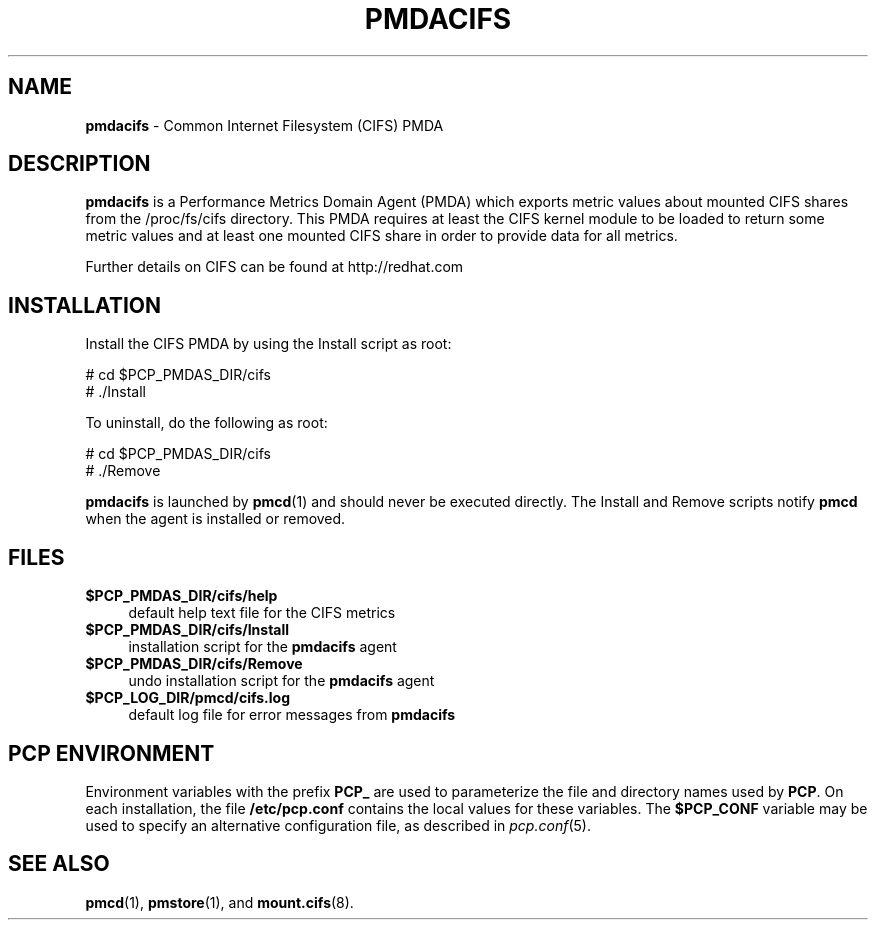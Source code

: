 '\"macro stdmacro
.\"
.\" Copyright (c) 2014 Red Hat.
.\" 
.\" This program is free software; you can redistribute it and/or modify it
.\" under the terms of the GNU General Public License as published by the
.\" Free Software Foundation; either version 2 of the License, or (at your
.\" option) any later version.
.\" 
.\" This program is distributed in the hope that it will be useful, but
.\" WITHOUT ANY WARRANTY; without even the implied warranty of MERCHANTABILITY
.\" or FITNESS FOR A PARTICULAR PURPOSE.  See the GNU General Public License
.\" for more details.
.\" 
.\"
.TH PMDACIFS 1 "PCP" "Performance Co-Pilot"
.SH NAME
\f3pmdacifs\f1 \- Common Internet Filesystem (CIFS) PMDA
.SH DESCRIPTION
.B pmdacifs
is a Performance Metrics Domain Agent (PMDA) which exports 
metric values about mounted CIFS shares from the /proc/fs/cifs
directory. This PMDA requires at least the CIFS kernel module
to be loaded to return some metric values and at least one
mounted CIFS share in order to provide data for all metrics.
.PP
Further details on CIFS can be found at http://redhat.com
.SH INSTALLATION
Install the CIFS PMDA by using the Install script as root:
.PP
      # cd $PCP_PMDAS_DIR/cifs
.br
      # ./Install
.PP
To uninstall, do the following as root:
.PP
      # cd $PCP_PMDAS_DIR/cifs
.br
      # ./Remove
.PP
.B pmdacifs
is launched by 
.BR pmcd (1)
and should never be executed directly.
The Install and Remove scripts notify
.B pmcd
when the agent is installed or removed.
.SH FILES
.IP "\fB$PCP_PMDAS_DIR/cifs/help\fR" 4
default help text file for the CIFS metrics
.IP "\fB$PCP_PMDAS_DIR/cifs/Install\fR" 4 
installation script for the \fBpmdacifs\fR agent 
.IP "\fB$PCP_PMDAS_DIR/cifs/Remove\fR" 4 
undo installation script for the \fBpmdacifs\fR agent 
.IP "\fB$PCP_LOG_DIR/pmcd/cifs.log\fR" 4 
default log file for error messages from \fBpmdacifs\fR 
.SH PCP ENVIRONMENT
Environment variables with the prefix \fBPCP_\fR are used to parameterize
the file and directory names used by \fBPCP\fR. On each installation, the
file \fB/etc/pcp.conf\fR contains the local values for these variables. 
The \fB$PCP_CONF\fR variable may be used to specify an alternative 
configuration file, as described in \fIpcp.conf\fR(5).
.SH SEE ALSO
.BR pmcd (1),
.BR pmstore (1),
and
.BR mount.cifs (8).

